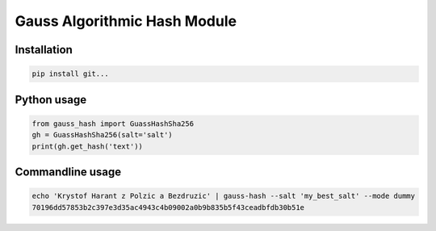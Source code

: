 
Gauss Algorithmic Hash Module
=============================


Installation
------------

.. code-block:: sh

    pip install git...


Python usage
------------

.. code-block:: python

    from gauss_hash import GuassHashSha256
    gh = GuassHashSha256(salt='salt')
    print(gh.get_hash('text'))


Commandline usage
-----------------

.. code-block:: sh

    echo 'Krystof Harant z Polzic a Bezdruzic' | gauss-hash --salt 'my_best_salt' --mode dummy
    70196dd57853b2c397e3d35ac4943c4b09002a0b9b835b5f43ceadbfdb30b51e


